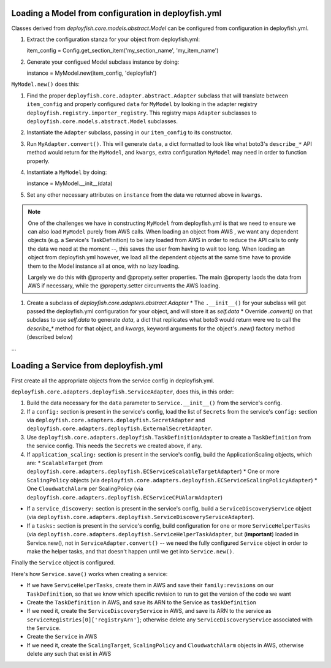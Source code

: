 Loading a Model from configuration in deployfish.yml
----------------------------------------------------

Classes derived from `deployfish.core.models.abstract.Model` can be configured from configuration in deployfish.yml.

1. Extract the configuration stanza for your object from deployfish.yml::

   item_config = Config.get_section_item('my_section_name', 'my_item_name')

2. Generate your configued Model subclass instance by doing::

   instance = MyModel.new(item_config, 'deployfish')

``MyModel.new()`` does this:

1. Find the proper ``deployfish.core.adapter.abstract.Adapter`` subclass that will translate between ``item_config`` and
   properly configured ``data`` for ``MyModel`` by looking in the adapter registry
   ``deployfish.registry.importer_registry``.  This registry maps ``Adapter`` subclasses to
   ``deployfish.core.models.abstract.Model`` subclasses.
2. Instantiate the ``Adapter`` subclass, passing in our ``item_config`` to its constructor.
3. Run ``MyAdapter.convert()``.  This will generate ``data``, a dict formatted to look like what boto3's ``describe_*``
   API method would return for the ``MyModel``, and ``kwargs``, extra configuration ``MyModel`` may need in order to
   function properly.
4. Instantiate a ``MyModel`` by doing::

   instance = MyModel.__init__(data)

5. Set any other necessary attributes on ``instance`` from the data we returned above in ``kwargs``.

.. note::

    One of the challenges we have in constructing ``MyModel`` from deployfish.yml is that we need to ensure we can also
    load ``MyModel`` purely from AWS calls.  When loading an object from AWS , we want any dependent objects (e.g. a
    Service's TaskDefinition) to be lazy loaded from AWS in order to reduce the API calls to only the data we need at
    the moment --, this saves the user from having to wait too long.  When loading an object from deployfish.yml
    however, we load all the dependent objects at the same time have to provide them to the Model instance all at once,
    with no lazy loading.

    Largely we do this with @property and @propety.setter properties.   The main @property laods the data from AWS if
    necessary, while the @property.setter circumvents the AWS loading.

1. Create a subclass of `deployfish.core.adapters.abstract.Adapter`
   * The ``.__init__()`` for your subclass will get passed the deployfish.yml configuration for your object, and will store it as `self.data`
   * Override `.convert()` on that subclass to use `self.data` to generate `data`, a dict that replicates what boto3 would return were we to call the `describe_*` method for that object, and `kwargs`, keyword arguments for the object's `.new()` factory method (described below)

...

Loading a Service from deployfish.yml
-------------------------------------

First create all the appropriate objects from the service config in deployfish.yml.


``deployfish.core.adapters.deployfish.ServiceAdapter``, does this, in this order:

1. Build the data necessary for the ``data`` parameter to ``Service.__init__()`` from the service's config.
2. If a ``config:`` section is present in the service's config, load the list of ``Secrets`` from the service's
   ``config:`` section via ``deployfish.core.adapters.deployfish.SecretAdapter`` and
   ``deployfish.core.adapters.deployfish.ExternalSecretAdapter``.
3. Use ``deployfish.core.adapters.deployfish.TaskDefinitionAdapter`` to create a ``TaskDefinition`` from the
   service config.  This needs the ``Secrets`` we created above, if any.
4. If ``application_scaling:`` section is present in the service's config, build the ApplicationScaling objects,
   which are:
   * ``ScalableTarget`` (from ``deployfish.core.adapters.deployfish.ECServiceScalableTargetAdapter``)
   * One or more ``ScalingPolicy`` objects (via ``deployfish.core.adapters.deployfish.ECServiceScalingPolicyAdapter``)
   * One ``CloudwatchAlarm`` per ScalingPolicy (via ``deployfish.core.adapters.deployfish.ECServiceCPUAlarmAdapter``)
* If a ``service_discovery:`` section is present in the service's config, build a ``ServiceDiscoveryService`` object
  (via ``deployfish.core.adapters.deployfish.ServiceDiscoveryServiceAdapter``).
* If a ``tasks:`` section is present in the service's config, build configuration for one or more ``ServiceHelperTasks`` (via
  ``deployfish.core.adapters.deployfish.ServiceHelperTaskAdapter``, but (**important**) loaded in Service.new(), not in
  ``ServiceAdapter.convert()`` -- we need the fully configured ``Service`` object in order to make the helper tasks, and that
  doesn't happen until we get into ``Service.new()``.

Finally the ``Service`` object is configured.

Here's how ``Service.save()`` works when creating a service:

* If we have ``ServiceHelperTasks``, create them in AWS and save their ``family:revisions`` on our ``TaskDefinition``, so that we know which specific revision to run to get the version of the code we want
* Create the ``TaskDefinition`` in AWS, and save its ARN to the Service as ``taskDefinition``
* If we need it, create the ``ServiceDiscoveryService`` in AWS, and save its ARN to the service as ``serviceRegistries[0]['registryArn']``; otherwise delete any ``ServiceDiscoveryService`` associated
  with the ``Service``.
* Create the ``Service`` in AWS
* If we need it, create the ``ScalingTarget``, ``ScalingPolicy`` and ``CloudwatchAlarm`` objects in AWS, otherwise delete any such that exist in AWS


